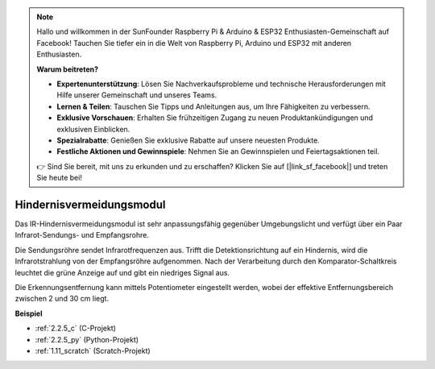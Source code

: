 .. note::

    Hallo und willkommen in der SunFounder Raspberry Pi & Arduino & ESP32 Enthusiasten-Gemeinschaft auf Facebook! Tauchen Sie tiefer ein in die Welt von Raspberry Pi, Arduino und ESP32 mit anderen Enthusiasten.

    **Warum beitreten?**

    - **Expertenunterstützung**: Lösen Sie Nachverkaufsprobleme und technische Herausforderungen mit Hilfe unserer Gemeinschaft und unseres Teams.
    - **Lernen & Teilen**: Tauschen Sie Tipps und Anleitungen aus, um Ihre Fähigkeiten zu verbessern.
    - **Exklusive Vorschauen**: Erhalten Sie frühzeitigen Zugang zu neuen Produktankündigungen und exklusiven Einblicken.
    - **Spezialrabatte**: Genießen Sie exklusive Rabatte auf unsere neuesten Produkte.
    - **Festliche Aktionen und Gewinnspiele**: Nehmen Sie an Gewinnspielen und Feiertagsaktionen teil.

    👉 Sind Sie bereit, mit uns zu erkunden und zu erschaffen? Klicken Sie auf [|link_sf_facebook|] und treten Sie heute bei!

.. _cpn_infrared_avoidance:

Hindernisvermeidungsmodul
===========================================

.. image:: img/2.2.5IR_Obstacle.png
   :width: 400
   :align: center

Das IR-Hindernisvermeidungsmodul ist sehr anpassungsfähig gegenüber Umgebungslicht und verfügt über ein Paar Infrarot-Sendungs- und Empfangsrohre.

Die Sendungsröhre sendet Infrarotfrequenzen aus. Trifft die Detektionsrichtung auf ein Hindernis, wird die Infrarotstrahlung von der Empfangsröhre aufgenommen. 
Nach der Verarbeitung durch den Komparator-Schaltkreis leuchtet die grüne Anzeige auf und gibt ein niedriges Signal aus.

Die Erkennungsentfernung kann mittels Potentiometer eingestellt werden, wobei der effektive Entfernungsbereich zwischen 2 und 30 cm liegt.

.. image:: img/IR_module.png
    :width: 600
    :align: center

**Beispiel**

* :ref:`2.2.5_c` (C-Projekt)
* :ref:`2.2.5_py` (Python-Projekt)
* :ref:`1.11_scratch` (Scratch-Projekt)
